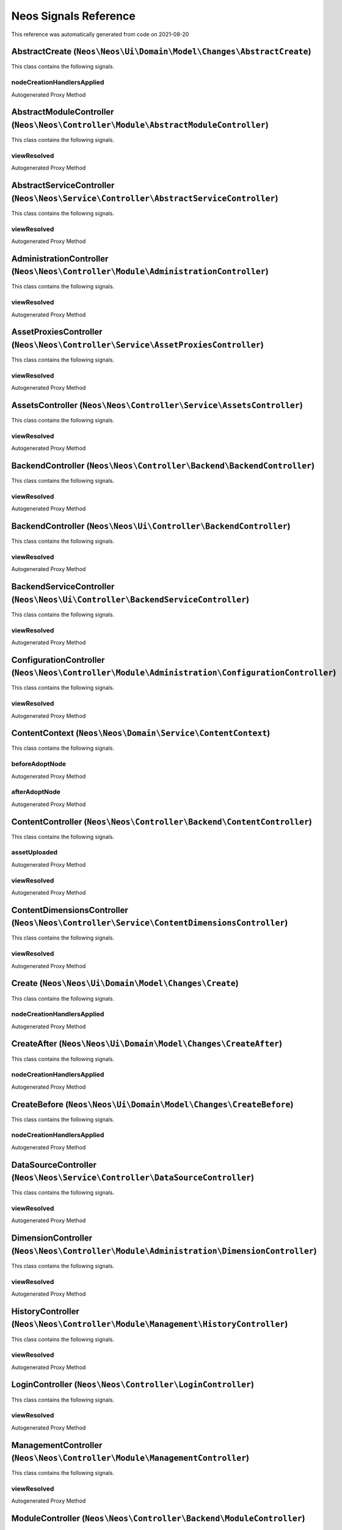 .. _`Neos Signals Reference`:

Neos Signals Reference
======================

This reference was automatically generated from code on 2021-08-20


.. _`Neos Signals Reference: AbstractCreate (``Neos\Neos\Ui\Domain\Model\Changes\AbstractCreate``)`:

AbstractCreate (``Neos\Neos\Ui\Domain\Model\Changes\AbstractCreate``)
---------------------------------------------------------------------

This class contains the following signals.

nodeCreationHandlersApplied
^^^^^^^^^^^^^^^^^^^^^^^^^^^

Autogenerated Proxy Method






.. _`Neos Signals Reference: AbstractModuleController (``Neos\Neos\Controller\Module\AbstractModuleController``)`:

AbstractModuleController (``Neos\Neos\Controller\Module\AbstractModuleController``)
-----------------------------------------------------------------------------------

This class contains the following signals.

viewResolved
^^^^^^^^^^^^

Autogenerated Proxy Method






.. _`Neos Signals Reference: AbstractServiceController (``Neos\Neos\Service\Controller\AbstractServiceController``)`:

AbstractServiceController (``Neos\Neos\Service\Controller\AbstractServiceController``)
--------------------------------------------------------------------------------------

This class contains the following signals.

viewResolved
^^^^^^^^^^^^

Autogenerated Proxy Method






.. _`Neos Signals Reference: AdministrationController (``Neos\Neos\Controller\Module\AdministrationController``)`:

AdministrationController (``Neos\Neos\Controller\Module\AdministrationController``)
-----------------------------------------------------------------------------------

This class contains the following signals.

viewResolved
^^^^^^^^^^^^

Autogenerated Proxy Method






.. _`Neos Signals Reference: AssetProxiesController (``Neos\Neos\Controller\Service\AssetProxiesController``)`:

AssetProxiesController (``Neos\Neos\Controller\Service\AssetProxiesController``)
--------------------------------------------------------------------------------

This class contains the following signals.

viewResolved
^^^^^^^^^^^^

Autogenerated Proxy Method






.. _`Neos Signals Reference: AssetsController (``Neos\Neos\Controller\Service\AssetsController``)`:

AssetsController (``Neos\Neos\Controller\Service\AssetsController``)
--------------------------------------------------------------------

This class contains the following signals.

viewResolved
^^^^^^^^^^^^

Autogenerated Proxy Method






.. _`Neos Signals Reference: BackendController (``Neos\Neos\Controller\Backend\BackendController``)`:

BackendController (``Neos\Neos\Controller\Backend\BackendController``)
----------------------------------------------------------------------

This class contains the following signals.

viewResolved
^^^^^^^^^^^^

Autogenerated Proxy Method






.. _`Neos Signals Reference: BackendController (``Neos\Neos\Ui\Controller\BackendController``)`:

BackendController (``Neos\Neos\Ui\Controller\BackendController``)
-----------------------------------------------------------------

This class contains the following signals.

viewResolved
^^^^^^^^^^^^

Autogenerated Proxy Method






.. _`Neos Signals Reference: BackendServiceController (``Neos\Neos\Ui\Controller\BackendServiceController``)`:

BackendServiceController (``Neos\Neos\Ui\Controller\BackendServiceController``)
-------------------------------------------------------------------------------

This class contains the following signals.

viewResolved
^^^^^^^^^^^^

Autogenerated Proxy Method






.. _`Neos Signals Reference: ConfigurationController (``Neos\Neos\Controller\Module\Administration\ConfigurationController``)`:

ConfigurationController (``Neos\Neos\Controller\Module\Administration\ConfigurationController``)
------------------------------------------------------------------------------------------------

This class contains the following signals.

viewResolved
^^^^^^^^^^^^

Autogenerated Proxy Method






.. _`Neos Signals Reference: ContentContext (``Neos\Neos\Domain\Service\ContentContext``)`:

ContentContext (``Neos\Neos\Domain\Service\ContentContext``)
------------------------------------------------------------

This class contains the following signals.

beforeAdoptNode
^^^^^^^^^^^^^^^

Autogenerated Proxy Method

afterAdoptNode
^^^^^^^^^^^^^^

Autogenerated Proxy Method






.. _`Neos Signals Reference: ContentController (``Neos\Neos\Controller\Backend\ContentController``)`:

ContentController (``Neos\Neos\Controller\Backend\ContentController``)
----------------------------------------------------------------------

This class contains the following signals.

assetUploaded
^^^^^^^^^^^^^

Autogenerated Proxy Method

viewResolved
^^^^^^^^^^^^

Autogenerated Proxy Method






.. _`Neos Signals Reference: ContentDimensionsController (``Neos\Neos\Controller\Service\ContentDimensionsController``)`:

ContentDimensionsController (``Neos\Neos\Controller\Service\ContentDimensionsController``)
------------------------------------------------------------------------------------------

This class contains the following signals.

viewResolved
^^^^^^^^^^^^

Autogenerated Proxy Method






.. _`Neos Signals Reference: Create (``Neos\Neos\Ui\Domain\Model\Changes\Create``)`:

Create (``Neos\Neos\Ui\Domain\Model\Changes\Create``)
-----------------------------------------------------

This class contains the following signals.

nodeCreationHandlersApplied
^^^^^^^^^^^^^^^^^^^^^^^^^^^

Autogenerated Proxy Method






.. _`Neos Signals Reference: CreateAfter (``Neos\Neos\Ui\Domain\Model\Changes\CreateAfter``)`:

CreateAfter (``Neos\Neos\Ui\Domain\Model\Changes\CreateAfter``)
---------------------------------------------------------------

This class contains the following signals.

nodeCreationHandlersApplied
^^^^^^^^^^^^^^^^^^^^^^^^^^^

Autogenerated Proxy Method






.. _`Neos Signals Reference: CreateBefore (``Neos\Neos\Ui\Domain\Model\Changes\CreateBefore``)`:

CreateBefore (``Neos\Neos\Ui\Domain\Model\Changes\CreateBefore``)
-----------------------------------------------------------------

This class contains the following signals.

nodeCreationHandlersApplied
^^^^^^^^^^^^^^^^^^^^^^^^^^^

Autogenerated Proxy Method






.. _`Neos Signals Reference: DataSourceController (``Neos\Neos\Service\Controller\DataSourceController``)`:

DataSourceController (``Neos\Neos\Service\Controller\DataSourceController``)
----------------------------------------------------------------------------

This class contains the following signals.

viewResolved
^^^^^^^^^^^^

Autogenerated Proxy Method






.. _`Neos Signals Reference: DimensionController (``Neos\Neos\Controller\Module\Administration\DimensionController``)`:

DimensionController (``Neos\Neos\Controller\Module\Administration\DimensionController``)
----------------------------------------------------------------------------------------

This class contains the following signals.

viewResolved
^^^^^^^^^^^^

Autogenerated Proxy Method






.. _`Neos Signals Reference: HistoryController (``Neos\Neos\Controller\Module\Management\HistoryController``)`:

HistoryController (``Neos\Neos\Controller\Module\Management\HistoryController``)
--------------------------------------------------------------------------------

This class contains the following signals.

viewResolved
^^^^^^^^^^^^

Autogenerated Proxy Method






.. _`Neos Signals Reference: LoginController (``Neos\Neos\Controller\LoginController``)`:

LoginController (``Neos\Neos\Controller\LoginController``)
----------------------------------------------------------

This class contains the following signals.

viewResolved
^^^^^^^^^^^^

Autogenerated Proxy Method






.. _`Neos Signals Reference: ManagementController (``Neos\Neos\Controller\Module\ManagementController``)`:

ManagementController (``Neos\Neos\Controller\Module\ManagementController``)
---------------------------------------------------------------------------

This class contains the following signals.

viewResolved
^^^^^^^^^^^^

Autogenerated Proxy Method






.. _`Neos Signals Reference: ModuleController (``Neos\Neos\Controller\Backend\ModuleController``)`:

ModuleController (``Neos\Neos\Controller\Backend\ModuleController``)
--------------------------------------------------------------------

This class contains the following signals.

viewResolved
^^^^^^^^^^^^

Autogenerated Proxy Method






.. _`Neos Signals Reference: NodeController (``Neos\Neos\Controller\Frontend\NodeController``)`:

NodeController (``Neos\Neos\Controller\Frontend\NodeController``)
-----------------------------------------------------------------

This class contains the following signals.

viewResolved
^^^^^^^^^^^^

Autogenerated Proxy Method






.. _`Neos Signals Reference: NodeController (``Neos\Neos\Service\Controller\NodeController``)`:

NodeController (``Neos\Neos\Service\Controller\NodeController``)
----------------------------------------------------------------

This class contains the following signals.

viewResolved
^^^^^^^^^^^^

Autogenerated Proxy Method






.. _`Neos Signals Reference: NodesController (``Neos\Neos\Controller\Service\NodesController``)`:

NodesController (``Neos\Neos\Controller\Service\NodesController``)
------------------------------------------------------------------

This class contains the following signals.

viewResolved
^^^^^^^^^^^^

Autogenerated Proxy Method






.. _`Neos Signals Reference: PackagesController (``Neos\Neos\Controller\Module\Administration\PackagesController``)`:

PackagesController (``Neos\Neos\Controller\Module\Administration\PackagesController``)
--------------------------------------------------------------------------------------

This class contains the following signals.

viewResolved
^^^^^^^^^^^^

Autogenerated Proxy Method






.. _`Neos Signals Reference: PublishingService (``Neos\Neos\Service\PublishingService``)`:

PublishingService (``Neos\Neos\Service\PublishingService``)
-----------------------------------------------------------

This class contains the following signals.

nodePublished
^^^^^^^^^^^^^

Autogenerated Proxy Method

nodeDiscarded
^^^^^^^^^^^^^

Autogenerated Proxy Method






.. _`Neos Signals Reference: SchemaController (``Neos\Neos\Controller\Backend\SchemaController``)`:

SchemaController (``Neos\Neos\Controller\Backend\SchemaController``)
--------------------------------------------------------------------

This class contains the following signals.

viewResolved
^^^^^^^^^^^^

Autogenerated Proxy Method






.. _`Neos Signals Reference: SettingsController (``Neos\Neos\Controller\Backend\SettingsController``)`:

SettingsController (``Neos\Neos\Controller\Backend\SettingsController``)
------------------------------------------------------------------------

This class contains the following signals.

viewResolved
^^^^^^^^^^^^

Autogenerated Proxy Method






.. _`Neos Signals Reference: Site (``Neos\Neos\Domain\Model\Site``)`:

Site (``Neos\Neos\Domain\Model\Site``)
--------------------------------------

This class contains the following signals.

siteChanged
^^^^^^^^^^^

Autogenerated Proxy Method






.. _`Neos Signals Reference: SiteImportService (``Neos\Neos\Domain\Service\SiteImportService``)`:

SiteImportService (``Neos\Neos\Domain\Service\SiteImportService``)
------------------------------------------------------------------

This class contains the following signals.

siteImported
^^^^^^^^^^^^

Autogenerated Proxy Method






.. _`Neos Signals Reference: SiteService (``Neos\Neos\Domain\Service\SiteService``)`:

SiteService (``Neos\Neos\Domain\Service\SiteService``)
------------------------------------------------------

This class contains the following signals.

sitePruned
^^^^^^^^^^

Autogenerated Proxy Method






.. _`Neos Signals Reference: SitesController (``Neos\Neos\Controller\Module\Administration\SitesController``)`:

SitesController (``Neos\Neos\Controller\Module\Administration\SitesController``)
--------------------------------------------------------------------------------

This class contains the following signals.

viewResolved
^^^^^^^^^^^^

Autogenerated Proxy Method






.. _`Neos Signals Reference: UserController (``Neos\Neos\Controller\Module\UserController``)`:

UserController (``Neos\Neos\Controller\Module\UserController``)
---------------------------------------------------------------

This class contains the following signals.

viewResolved
^^^^^^^^^^^^

Autogenerated Proxy Method






.. _`Neos Signals Reference: UserPreferenceController (``Neos\Neos\Service\Controller\UserPreferenceController``)`:

UserPreferenceController (``Neos\Neos\Service\Controller\UserPreferenceController``)
------------------------------------------------------------------------------------

This class contains the following signals.

viewResolved
^^^^^^^^^^^^

Autogenerated Proxy Method






.. _`Neos Signals Reference: UserService (``Neos\Neos\Domain\Service\UserService``)`:

UserService (``Neos\Neos\Domain\Service\UserService``)
------------------------------------------------------

This class contains the following signals.

userCreated
^^^^^^^^^^^

Autogenerated Proxy Method

userDeleted
^^^^^^^^^^^

Autogenerated Proxy Method

userUpdated
^^^^^^^^^^^

Autogenerated Proxy Method

rolesAdded
^^^^^^^^^^

Autogenerated Proxy Method

rolesRemoved
^^^^^^^^^^^^

Autogenerated Proxy Method

userActivated
^^^^^^^^^^^^^

Autogenerated Proxy Method

userDeactivated
^^^^^^^^^^^^^^^

Autogenerated Proxy Method






.. _`Neos Signals Reference: UserSettingsController (``Neos\Neos\Controller\Module\User\UserSettingsController``)`:

UserSettingsController (``Neos\Neos\Controller\Module\User\UserSettingsController``)
------------------------------------------------------------------------------------

This class contains the following signals.

viewResolved
^^^^^^^^^^^^

Autogenerated Proxy Method






.. _`Neos Signals Reference: UsersController (``Neos\Neos\Controller\Module\Administration\UsersController``)`:

UsersController (``Neos\Neos\Controller\Module\Administration\UsersController``)
--------------------------------------------------------------------------------

This class contains the following signals.

viewResolved
^^^^^^^^^^^^

Autogenerated Proxy Method






.. _`Neos Signals Reference: WorkspaceController (``Neos\Neos\Service\Controller\WorkspaceController``)`:

WorkspaceController (``Neos\Neos\Service\Controller\WorkspaceController``)
--------------------------------------------------------------------------

This class contains the following signals.

viewResolved
^^^^^^^^^^^^

Autogenerated Proxy Method






.. _`Neos Signals Reference: WorkspacesController (``Neos\Neos\Controller\Module\Management\WorkspacesController``)`:

WorkspacesController (``Neos\Neos\Controller\Module\Management\WorkspacesController``)
--------------------------------------------------------------------------------------

This class contains the following signals.

viewResolved
^^^^^^^^^^^^

Autogenerated Proxy Method






.. _`Neos Signals Reference: WorkspacesController (``Neos\Neos\Controller\Service\WorkspacesController``)`:

WorkspacesController (``Neos\Neos\Controller\Service\WorkspacesController``)
----------------------------------------------------------------------------

This class contains the following signals.

viewResolved
^^^^^^^^^^^^

Autogenerated Proxy Method





